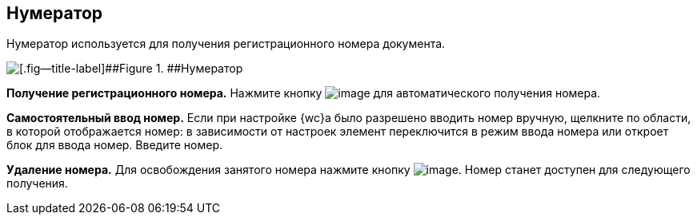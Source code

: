 
== Нумератор

Нумератор используется для получения регистрационного номера документа.

image::numerator.png[[.fig--title-label]##Figure 1. ##Нумератор]

*Получение регистрационного номера.* Нажмите кнопку image:buttons/getNumber.png[image] для автоматического получения номера.

*Самостоятельный ввод номер.* Если при настройке {wc}а было разрешено вводить номер вручную, щелкните по области, в которой отображается номер: в зависимости от настроек элемент переключится в режим ввода номера или откроет блок для ввода номер. Введите номер.

*Удаление номера.* Для освобождения занятого номера нажмите кнопку image:buttons/bt_clearvalue.png[image]. Номер станет доступен для следующего получения.

